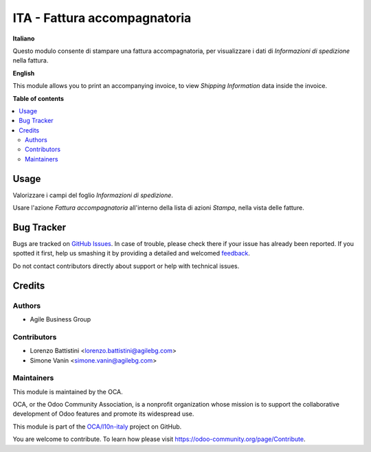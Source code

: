 =============================
ITA - Fattura accompagnatoria
=============================

.. !!!!!!!!!!!!!!!!!!!!!!!!!!!!!!!!!!!!!!!!!!!!!!!!!!!!
   !! This file is generated by oca-gen-addon-readme !!
   !! changes will be overwritten.                   !!
   !!!!!!!!!!!!!!!!!!!!!!!!!!!!!!!!!!!!!!!!!!!!!!!!!!!!

.. |badge1| image:: https://img.shields.io/badge/maturity-Beta-yellow.png
    :target: https://odoo-community.org/page/development-status
    :alt: Beta
.. |badge2| image:: https://img.shields.io/badge/licence-AGPL--3-blue.png
    :target: http://www.gnu.org/licenses/agpl-3.0-standalone.html
    :alt: License: AGPL-3
.. |badge3| image:: https://img.shields.io/badge/github-OCA%2Fl10n--italy-lightgray.png?logo=github
    :target: https://github.com/OCA/l10n-italy/tree/12.0-mig-l10n_it_fattura_accompagnatoria/l10n_it_fattura_accompagnatoria
    :alt: OCA/l10n-italy
.. |badge4| image:: https://img.shields.io/badge/weblate-Translate%20me-F47D42.png
    :target: https://translation.odoo-community.org/projects/l10n-italy-12-0-mig-l10n_it_fattura_accompagnatoria/l10n-italy-12-0-mig-l10n_it_fattura_accompagnatoria-l10n_it_fattura_accompagnatoria
    :alt: Translate me on Weblate
.. |badge5| image:: https://img.shields.io/badge/runbot-Try%20me-875A7B.png
    :target: https://runbot.odoo-community.org/runbot/122/12.0-mig-l10n_it_fattura_accompagnatoria
    :alt: Try me on Runbot

|badge1| |badge2| |badge3| |badge4| |badge5| 

**Italiano**

Questo modulo consente di stampare una fattura accompagnatoria, per visualizzare i dati di *Informazioni di spedizione* nella fattura.

**English**

This module allows you to print an accompanying invoice, to view *Shipping Information* data inside the invoice.

**Table of contents**

.. contents::
   :local:

Usage
=====

Valorizzare i campi del foglio *Informazioni di spedizione*.

Usare l'azione *Fattura accompagnatoria* all'interno della lista di azioni *Stampa*, nella vista delle fatture.

Bug Tracker
===========

Bugs are tracked on `GitHub Issues <https://github.com/OCA/l10n-italy/issues>`_.
In case of trouble, please check there if your issue has already been reported.
If you spotted it first, help us smashing it by providing a detailed and welcomed
`feedback <https://github.com/OCA/l10n-italy/issues/new?body=module:%20l10n_it_fattura_accompagnatoria%0Aversion:%2012.0-mig-l10n_it_fattura_accompagnatoria%0A%0A**Steps%20to%20reproduce**%0A-%20...%0A%0A**Current%20behavior**%0A%0A**Expected%20behavior**>`_.

Do not contact contributors directly about support or help with technical issues.

Credits
=======

Authors
~~~~~~~

* Agile Business Group

Contributors
~~~~~~~~~~~~

* Lorenzo Battistini <lorenzo.battistini@agilebg.com>
* Simone Vanin <simone.vanin@agilebg.com>

Maintainers
~~~~~~~~~~~

This module is maintained by the OCA.

.. image:: https://odoo-community.org/logo.png
   :alt: Odoo Community Association
   :target: https://odoo-community.org

OCA, or the Odoo Community Association, is a nonprofit organization whose
mission is to support the collaborative development of Odoo features and
promote its widespread use.

This module is part of the `OCA/l10n-italy <https://github.com/OCA/l10n-italy/tree/12.0-mig-l10n_it_fattura_accompagnatoria/l10n_it_fattura_accompagnatoria>`_ project on GitHub.

You are welcome to contribute. To learn how please visit https://odoo-community.org/page/Contribute.
